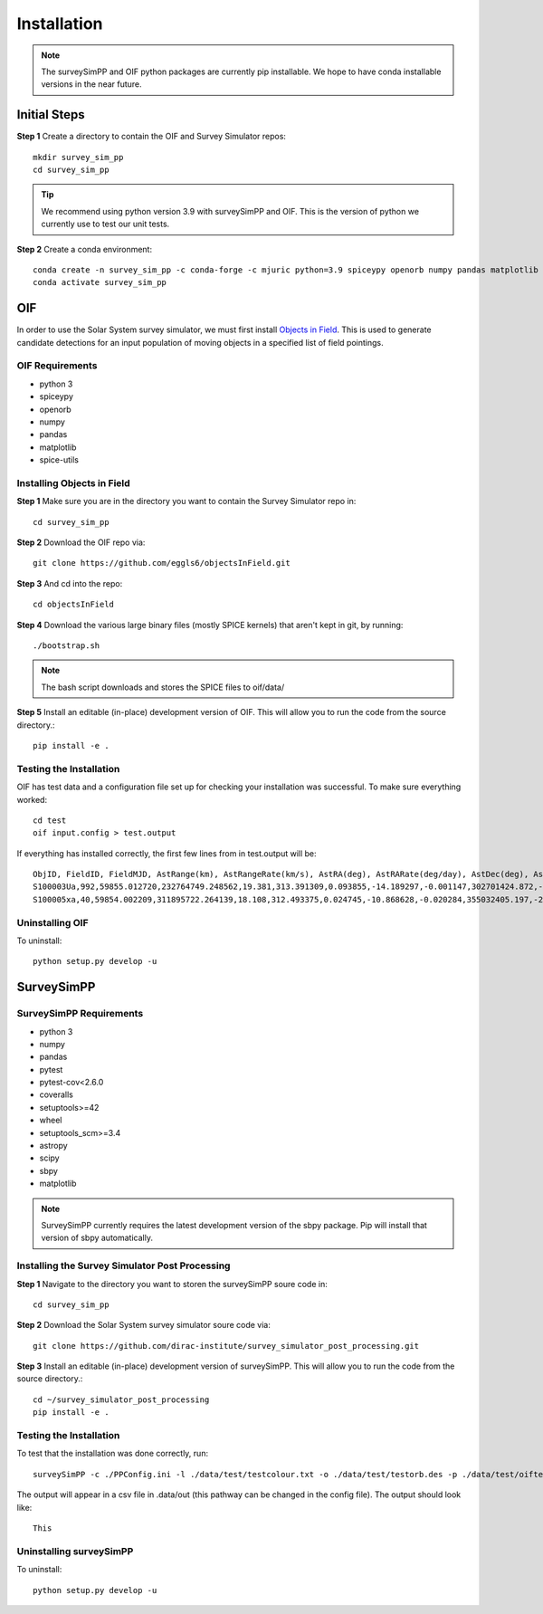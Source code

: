 Installation
============

.. note::
   The surveySimPP and OIF python packages are currently pip installable. We hope to have conda installable versions in the near future.

Initial Steps
-----------------------
**Step 1** Create a directory to contain the OIF and Survey Simulator repos::

   mkdir survey_sim_pp
   cd survey_sim_pp

.. tip::
   We recommend using python version 3.9 with surveySimPP and OIF. This is the version of python we currently use to test our unit tests.

**Step 2** Create a conda environment::

   conda create -n survey_sim_pp -c conda-forge -c mjuric python=3.9 spiceypy openorb numpy pandas matplotlib spice-utils pip
   conda activate survey_sim_pp

   
OIF
-----------------------
In order to use the Solar System survey simulator, we must first install 
`Objects in Field <https://github.com/eggls6/objectsInField>`_. 
This is used to generate candidate detections for an input population of 
moving objects in a specified list of field pointings.

OIF Requirements
~~~~~~~~~~~~
*  python 3 
*  spiceypy 
*  openorb 
*  numpy 
*  pandas 
*  matplotlib 
*  spice-utils

Installing Objects in Field
~~~~~~~~~~~~
**Step 1** Make sure you are in the directory you want to contain the Survey Simulator repo in::

   cd survey_sim_pp
   
**Step 2** Download the OIF repo via::
    
   git clone https://github.com/eggls6/objectsInField.git
   
**Step 3** And cd into the repo::

   cd objectsInField
   
**Step 4** Download the various large binary files (mostly SPICE kernels) that aren't kept in git, by running::

   ./bootstrap.sh
   
.. note::
   The bash script downloads and stores the SPICE files to oif/data/  

**Step 5** Install an editable (in-place) development version of OIF. This will allow you to run the code from the source directory.::

   pip install -e .

Testing the Installation
~~~~~~~~~~~~~~~~~~~~~~~
OIF has test data and a configuration file set up for checking your installation was successful. To  make sure everything worked::

   cd test
   oif input.config > test.output

If everything has installed correctly, the first few lines from in test.output will be::
   
   ObjID, FieldID, FieldMJD, AstRange(km), AstRangeRate(km/s), AstRA(deg), AstRARate(deg/day), AstDec(deg), AstDecRate(deg/day), Ast-Sun(J2000x)(km), Ast-Sun(J2000y)(km), Ast-Sun(J2000z)(km), Ast-Sun(J2000vx)(km/s), Ast-Sun(J2000vy)(km/s), Ast-Sun(J2000vz)(km/s), Obs-Sun(J2000x)(km), Obs-Sun(J2000y)(km), Obs-Sun(J2000z)(km), Obs-Sun(J2000vx)(km/s), Obs-Sun(J2000vy)(km/s), Obs-Sun(J2000vz)(km/s), Sun-Ast-Obs(deg), V, V(H=0)
   S100003Ua,992,59855.012720,232764749.248562,19.381,313.391309,0.093855,-14.189297,-0.001147,302701424.872,-141376977.611,-47258199.518,10.938,16.381,6.838,147675817.300,22607836.793,9798564.669,-5.071,27.085,11.641,22.025168,12.229,3.789
   S100005xa,40,59854.002209,311895722.264139,18.108,312.493375,0.024745,-10.868628,-0.020284,355032405.197,-205593003.122,-50029660.233,8.437,15.234,7.005,148124584.428,20259701.559,8780700.962,-4.542,27.134,11.674,17.656392,14.416,4.726

Uninstalling OIF
~~~~~~~~~~~~
To uninstall::

   python setup.py develop -u

SurveySimPP
-----------------------------

SurveySimPP Requirements
~~~~~~~~~~~~
*  python 3
*  numpy
*  pandas
*  pytest
*  pytest-cov<2.6.0
*  coveralls
*  setuptools>=42
*  wheel
*  setuptools_scm>=3.4
*  astropy
*  scipy
*  sbpy
*  matplotlib


.. note::
   SurveySimPP currently requires the latest development version of the sbpy package. Pip will install that version of sbpy automatically.

Installing the Survey Simulator Post Processing 
~~~~~~~~~~~~
**Step 1** Navigate to the directory you want to storen the surveySimPP soure code in::

   cd survey_sim_pp
   
**Step 2** Download the Solar System survey simulator soure code via::

   git clone https://github.com/dirac-institute/survey_simulator_post_processing.git
   
**Step 3** Install an editable (in-place) development version of surveySimPP. This will allow you to run the code from the source directory.::

   cd ~/survey_simulator_post_processing
   pip install -e .


Testing the Installation
~~~~~~~~~~~~
To test that the installation was done correctly, run::

   surveySimPP -c ./PPConfig.ini -l ./data/test/testcolour.txt -o ./data/test/testorb.des -p ./data/test/oiftestoutput.txt
   
The output will appear in a csv file in .data/out (this pathway can be changed in the config file).
The output should look like::

   This

Uninstalling surveySimPP
~~~~~~~~~~~~
To uninstall::

   python setup.py develop -u


